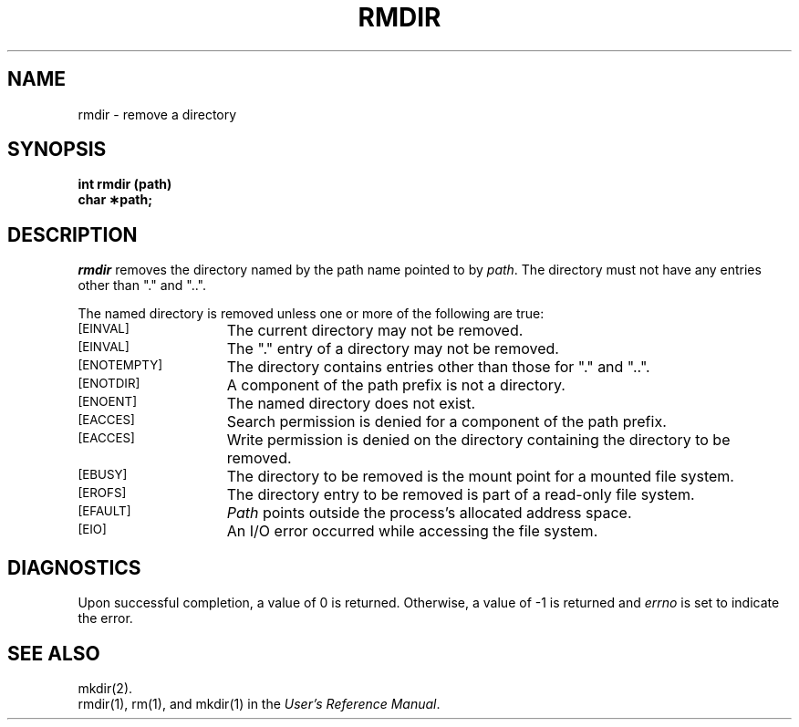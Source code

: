 '\"macro stdmacro
.TH RMDIR 2
.SH NAME
rmdir \- remove a directory
.SH SYNOPSIS
.B int rmdir (path)
.br
.B char \(**path;
.SH DESCRIPTION
.I rmdir\^
removes the directory named by the
path name
pointed to by
.IR path .
The directory must not have any entries other
than "." and "..".
.PP
The named directory is removed unless one or more of the following are true:
.TP 15
.SM
\%[EINVAL]
The current directory may not be removed.
.TP 15
.SM
\%[EINVAL]
The "." entry of a directory may not be removed.
.TP 15
.SM
\%[ENOTEMPTY]
The directory contains entries other than those for "." and "..".
.TP
.SM
\%[ENOTDIR]
A component of the
path prefix
is not a directory.
.TP
.SM
\%[ENOENT]
The named directory does not exist.
.TP
.SM
\%[EACCES]
Search permission is denied for a component of the
path prefix.
.TP
.SM
\%[EACCES]
Write permission is denied on the directory containing the directory
to be removed.
.TP
.SM
\%[EBUSY]
The directory to be removed is the mount point for a mounted file system.
.TP
.SM
\%[EROFS]
The directory entry to be removed is part of a
read-only file system.
.TP
.SM
\%[EFAULT]
.I Path\^
points outside the process's allocated address space.
.TP
.SM
\%[EIO]
An I/O error occurred while accessing the
file system.
.\".TP
.\".SM
.\"\%[ENOLINK]
.\"\f2Path\f1 points to a remote machine, and the link
.\"to that machine is no longer active.
.\".TP
.\".SM
.\"\%[EMULTIHOP]
.\"Components of \f2path\f1 require hopping to
.\"multiple remote machines.
.SH "DIAGNOSTICS"
Upon successful completion, a value of 0 is returned.
Otherwise, a value of \-1 is returned and
.I errno\^
is set to indicate the error.
.SH "SEE ALSO"
mkdir(2).
.br
rmdir(1), rm(1), and mkdir(1)
in the
\f2User's Reference Manual\f1.
.Ee

